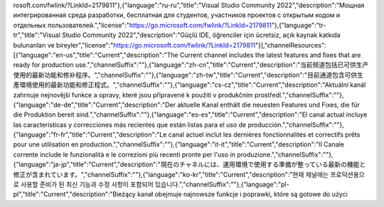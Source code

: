 rosoft.com/fwlink/?LinkId=2179811"},{"language":"ru-ru","title":"Visual Studio Community 2022","description":"Мощная интегрированная среда разработки, бесплатная для студентов, участников проектов с открытым кодом и отдельных пользователей.","license":"https://go.microsoft.com/fwlink/?LinkId=2179811"},{"language":"tr-tr","title":"Visual Studio Community 2022","description":"Güçlü IDE, öğrenciler için ücretsiz, açık kaynak katkıda bulunanları ve bireyler","license":"https://go.microsoft.com/fwlink/?LinkId=2179811"}],"channelResources":[{"language":"en-us","title":"Current","description":"The Current channel includes the latest features and fixes that are ready for production use.","channelSuffix":""},{"language":"zh-cn","title":"Current","description":"当前频道包括已可供生产使用的最新功能和修补程序。","channelSuffix":""},{"language":"zh-tw","title":"Current","description":"目前通道包含可供生產環境使用的最新功能和修正程式。","channelSuffix":""},{"language":"cs-cz","title":"Current","description":"Aktuální kanál zahrnuje nejnovější funkce a opravy, které jsou připravené k použití v produkčním prostředí.","channelSuffix":""},{"language":"de-de","title":"Current","description":"Der aktuelle Kanal enthält die neuesten Features und Fixes, die für die Produktion bereit sind.","channelSuffix":""},{"language":"es-es","title":"Current","description":"El canal actual incluye las características y correcciones más recientes que están listas para el uso de producción.","channelSuffix":""},{"language":"fr-fr","title":"Current","description":"Le canal actuel inclut les dernières fonctionnalités et correctifs prêts pour une utilisation en production.","channelSuffix":""},{"language":"it-it","title":"Current","description":"Il Canale corrente include le funzionalità e le correzioni più recenti pronte per l'uso in produzione.","channelSuffix":""},{"language":"ja-jp","title":"Current","description":"現在のチャネルには、運用環境で使用する準備が整っている最新の機能と修正が含まれています。","channelSuffix":""},{"language":"ko-kr","title":"Current","description":"현재 채널에는 프로덕션용으로 사용할 준비가 된 최신 기능과 수정 사항이 포함되어 있습니다.","channelSuffix":""},{"language":"pl-pl","title":"Current","description":"Bieżący kanał obejmuje najnowsze funkcje i poprawki, które są gotowe do użyci